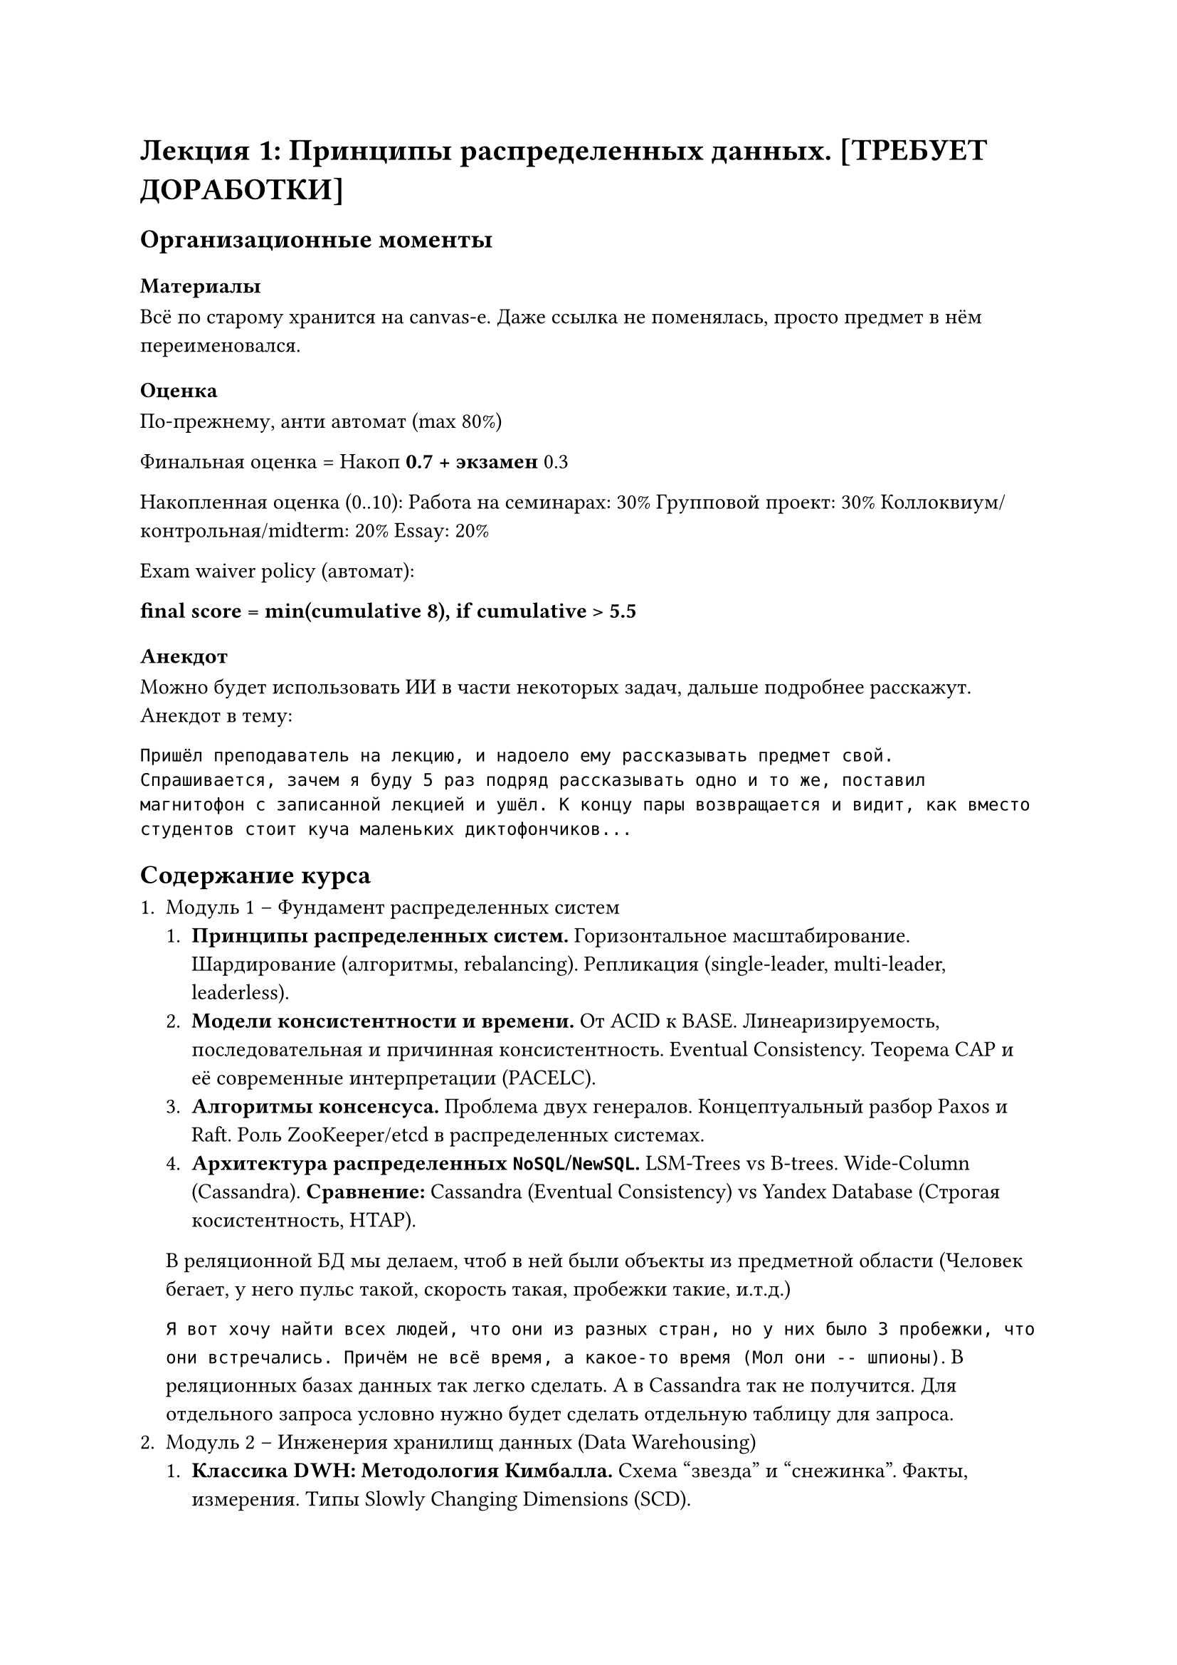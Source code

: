 = Лекция 1: Принципы распределенных данных. [ТРЕБУЕТ ДОРАБОТКИ]

== Организационные моменты

=== Материалы

Всё по старому хранится на canvas-e. Даже ссылка не поменялась, просто предмет в нём переименовался.

=== Оценка

По-прежнему, анти автомат (max 80%)

Финальная оценка = Накоп * 0.7 + экзамен * 0.3

Накопленная оценка (0..10):
Работа на семинарах: 30%
Групповой проект: 30%
Коллоквиум/контрольная/midterm: 20%
Essay: 20%

Exam waiver policy (автомат):

*final score = min(cumulative 8), if cumulative > 5.5*

=== Анекдот
Можно будет использовать ИИ в части некоторых задач, дальше подробнее расскажут. Анекдот в тему:

```
Пришёл преподаватель на лекцию, и надоело ему рассказывать предмет свой. Спрашивается, зачем я буду 5 раз подряд рассказывать одно и то же, поставил магнитофон с записанной лекцией и ушёл. К концу пары возвращается и видит, как вместо студентов стоит куча маленьких диктофончиков...
```
== Содержание курса

+ Модуль 1 -- Фундамент распределенных систем
  + *Принципы распределенных систем.* Горизонтальное масштабирование. Шардирование (алгоритмы, rebalancing). Репликация (single-leader, multi-leader, leaderless).
  + *Модели консистентности и времени.* От ACID к BASE. Линеаризируемость, последовательная и причинная консистентность. Eventual Consistency. Теорема CAP и её современные интерпретации (PACELC).
  + *Алгоритмы консенсуса.* Проблема двух генералов. Концептуальный разбор Paxos и Raft. Роль ZooKeeper/etcd в распределенных системах.
  + *Архитектура распределенных `NoSQL`/`NewSQL`.* LSM-Trees vs B-trees. Wide-Column (Cassandra). *Сравнение:* Cassandra (Eventual Consistency) vs Yandex Database (Строгая косистентность, HTAP).
  В реляционной БД мы делаем, чтоб в ней были объекты из предметной области (Человек бегает, у него пульс такой, скорость такая, пробежки такие, и.т.д.)

  `Я вот хочу найти всех людей, что они из разных стран, но у них было 3 пробежки, что они встречались. Причём не всё время, а какое-то время (Мол они -- шпионы)`. В реляционных базах данных так легко сделать. А в Cassandra так не получится. Для отдельного запроса условно нужно будет сделать отдельную таблицу для запроса.
+ Модуль 2 -- Инженерия хранилищ данных (Data Warehousing)
  + *Классика DWH: Методология Кимбалла.* Схема "звезда" и "снежинка". Факты, измерения. Типы Slowly Changing Dimensions (SCD).
  + *Современное моделирование: Data Valut 2.0.* Hub, Link, Satellite. Приемущества для гибкости и аудируемости. Сравнение с ЗНФ и схемой "звезда".
  + *ETL/ELT и качество данных.* Проектирование пайплайнов очистки, трансформации. *Современные инструменты: dbt.*
  + *Архитектура Data Lake и Lakehouse. Облачные DWH (Snowflake).* Разделение storage/compute. Форматы (Parquet). Альтернативные экосистемы (YTsaurus).
// TODO
+ Модуль 3 -- Пакетная и потоковая обработка данных.
  + *Пакетная обработка с Apache Spark.* Архитектура (Driver, Executor). DataFrame API, Spark SQL. Ленивые вычисдения Catalyst Optimizer.
  + *Оптимизация Spark-джоб.* Анализ плана выполнения
  + *Архитектура потоковой обработки и Apache Kafka.*
  + *Потоковая обработка с Apache Flink.* Модель Dataflow. State management, windowing. Гарантии обработки (at-least-once, exactly-once).
+ Модуль 4 -- Специализированные аналитические системы
  + Архитектура MPP и колоночных OLAP-СУБД. Классика: Greenplum. Современный Open-Source: ClickHouse.
  + Real-time Analytical & In-Memory Databases. 
  + 
  + Синтез архитектурных паттернов


( Про Кибалловскую идеалогию)
Это решается только расстрелами. Есть такая американская сеть Walmart, она главный конкурент ozon, сильно популярнее его была одно время. У него сидел отдел, чтобы агрегировать, кто где что продаёт, чтоб людям было удобно покупать (в 1990). Ему продали идею, мол давайте сделаем хранилище данных, чтобы сделали и можно было удобно видеть. Но делать буду пару лет. Есть риск, что делать буду. Если через 2 года узнается, что хоть что-то поменяли, то я вас уволю, если хоть что-то поменяете Вот сейчас расскажете что да как сейчас. Будете делать change request, что там поменять надо, а так нельзя. И вот это сработало. Но если не было политической воли руководства, то такое не прокатывало. 

Партиционирование и репликация
== План лекции

+
+
+
+

== Горизонтальное масштабирование

Sheard-nothing: Всё своё в каждом из узлов. Если они с

Taradata (У кого получилось. Они уже 40 лет существуют, используются в банках, проприетарно, жутко дорого.)

Как делить людей по узлам?

=== Стратегия 1: по диапазону ключей ()



=== Стратегия 2: по хэшу ключа (Hash Partitioning)

Плюсы: Равномерное распределение данных и нагрузки.

Минусы: Неэффективные range scans, сложная перебалансировка (чтоб освободить данные с одного узла на другой)

// TODO: Неужели нельзя хэшировать но с возможностью перебалансировки?

=== Терминология

В документации часто Партиционирование == Секционирование. Это всё равно всё происходит на 1 узле.

#figure(
  table(
    columns: (auto, auto, auto, auto),
    [Термин], [Контекст /], [], [],
    [],[],[],[],
    [Распределение (Dustrubution)], [MPP-системы (Greenplum)], [Распределение строк таблицы по разным узлам (сегментам). Выбирается ключ распределения (DISTRIBUTED by hash(key))], [*Сегмент* (Segment)],
    [Шардирование],[],[],[]
  )
)

=== Продвинутые стратегии партиционирования

+ Гео-партиционирование (Get-partitioning) (по стране)

+ Иерархическое (комбинированное) партиционирование
  - Идея: Комбинация нескольких стратегий. 
  - *Пример (YDB)*:

=== Репликация

+ *Доступность (High Availability):* переживём отказ узла
+ *Масштабируемость чтения (Read Scalability):* Распределяем запросы на чтение.
+ *Низкая задержка (Low Latency):* Размещаем данные ближе к пользователям.

*Главная проблема:* Как поддерживать согласнованность между пользователями?

*Репликация: не только точные копии*.

Коды для восстановления при ошибках (Erasure Codes), например, Рида-Соломона.
- *Свойство:* Система может... // TODO:
- 

== Подходы для выбора лидера, при репликации данных

=== Single-leader

Плюсы -- всё понятно, остаётся согласованность данных.


Минус -- ничего не понятно:
- как перевыбирать лидера
- А если он упал, а он не упал?
- Как понять что он упал?

=== Multi-leader

=== Leaderless
Число реплки $= N$

Квроум на запись $= W$

Кворум на чтение = $R$
+ Правило кворума: $W + R > N =>$ Гарантия чтения актуальных данных

== Про групповой проект:

2 источника

Поток геолокаций

Изменяющаяся база данных

Будет 4 этапа.

+ DWH (Сделать хранилище данных, куда всё будет складываться)
+ Написать код помещения данных.
+ Построение витрин и Stream-пайплайна
  Вариант A: Batch-витрина для BI-аналитики
  Вариант Б: Real-time витрина для оперативного мониторинга
+ Финальная защита 
